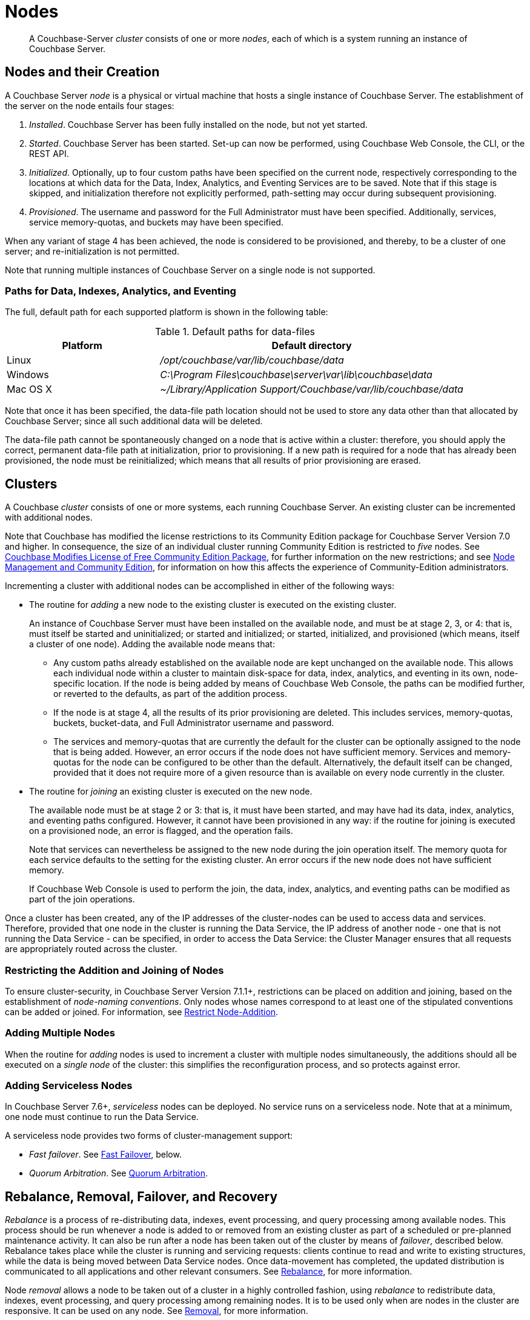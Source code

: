 = Nodes
:description: pass:q[A Couchbase-Server _cluster_ consists of one or more _nodes_, each of which is a system running an instance of Couchbase Server.]
:page-aliases: clustersetup:file-locations,install:hostnames

[abstract]
{description}

[#nodes-and-their-creation]
== Nodes and their Creation
A Couchbase Server _node_ is a physical or virtual machine that hosts a single instance of Couchbase Server.
The establishment of the server on the node entails four stages:

.	_Installed_. Couchbase Server has been fully installed on the node, but not yet started.

.	_Started_. Couchbase Server has been started.
Set-up can now be performed, using Couchbase Web Console, the CLI, or the REST API.

. _Initialized_. Optionally, up to four custom paths have been specified on the current node, respectively corresponding to the locations at which data for the Data, Index, Analytics, and Eventing Services are to be saved.
Note that if this stage is skipped, and initialization therefore not explicitly performed, path-setting may occur during subsequent provisioning.

. _Provisioned_. The username and password for the Full Administrator must have been specified.
Additionally, services, service memory-quotas, and buckets may have been specified.

When any variant of stage 4 has been achieved, the node is considered to be provisioned, and thereby, to be a cluster of one server; and re-initialization is not permitted.

Note that running multiple instances of Couchbase Server on a single node is not supported.

[#paths-for-data-indexes-and-analytics]
=== Paths for Data, Indexes, Analytics, and Eventing

The full, default path for each supported platform is shown in the following table:

.Default paths for data-files
[cols="1,2"]
|===
| Platform | Default directory

| Linux
| [.path]_/opt/couchbase/var/lib/couchbase/data_


| Windows
| [.path]_C:\Program Files\couchbase\server\var\lib\couchbase\data_

| Mac OS X
| [.path]_~/Library/Application Support/Couchbase/var/lib/couchbase/data_
|===

Note that once it has been specified, the data-file path location should not be used to store any data other than that allocated by Couchbase Server; since all such additional data will be deleted.

The data-file path cannot be spontaneously changed on a node that is active within a cluster: therefore, you should apply the correct, permanent data-file path at initialization, prior to provisioning.
If a new path is required for a node that has already been provisioned, the node must be reinitialized; which means that all results of prior provisioning are erased.

[#clusters]
== Clusters

A Couchbase _cluster_ consists of one or more systems, each running Couchbase Server.
An existing cluster can be incremented with additional nodes.

Note that Couchbase has modified the license restrictions to its Community Edition package for Couchbase Server Version 7.0 and higher.
In consequence, the size of an individual cluster running Community Edition is restricted to _five_ nodes.
See https://blog.couchbase.com/couchbase-modifies-license-free-community-edition-package/[Couchbase Modifies License of Free Community Edition Package^], for further information on the new restrictions; and see xref:manage:manage-nodes/node-management-overview.adoc#node-management-and-community-edition[Node Management and Community Edition], for information on how this affects the experience of Community-Edition administrators.

Incrementing a cluster with additional nodes can be accomplished in either of the following ways:

[#node-addition]
* The routine for _adding_ a new node to the existing cluster is executed on the existing cluster.
+
An instance of Couchbase Server must have been installed on the available node, and must be at stage 2, 3, or 4: that is, must itself be started and uninitialized; or started and initialized; or started, initialized, and provisioned (which means, itself a cluster of one node).
Adding the available node means that:

** Any custom paths already established on the available node are kept unchanged on the available node.
This allows each individual node within a cluster to maintain disk-space for data, index, analytics, and eventing in its own, node-specific location.
If the node is being added by means of Couchbase Web Console, the paths can be modified further, or reverted to the defaults, as part of the addition process.

** If the node is at stage 4, all the results of its prior provisioning are deleted.
This includes services, memory-quotas, buckets, bucket-data, and Full Administrator username and password.

** The services and memory-quotas that are currently the default for the cluster can be optionally assigned to the node that is being added.
However, an error occurs if the node does not have sufficient memory.
Services and memory-quotas for the node can be configured to be other than the default.
Alternatively, the default itself can be changed, provided that it does not require more of a given resource than is available on every node currently in the cluster.

[#node-joining]
* The routine for _joining_ an existing cluster is executed on the new node.
+
The available node must be at stage 2 or 3: that is, it must have been started, and may have had its data, index, analytics, and eventing paths configured.
However, it cannot have been provisioned in any way: if the routine for joining is executed on a provisioned node, an error is flagged, and the operation fails.
+
Note that services can nevertheless be assigned to the new node during the join operation itself.
The
memory quota for each service defaults to the setting for the existing cluster.
An error occurs if the new node does not have sufficient memory.
+
If Couchbase Web Console is used to perform the join, the data, index, analytics, and eventing paths can be modified as part of the join operations.

Once a cluster has been created, any of the IP addresses of the cluster-nodes can be used to access data and services.
Therefore, provided that one node in the cluster is running the Data Service, the IP address of another node - one that is not running the Data Service - can be specified, in order to access the Data Service: the Cluster Manager ensures that all requests are appropriately routed across the cluster.

=== Restricting the Addition and Joining of Nodes

To ensure cluster-security, in Couchbase Server Version 7.1.1+, restrictions can be placed on addition and joining, based on the establishment of _node-naming conventions_.
Only nodes whose names correspond to at least one of the stipulated conventions can be added or joined.
For information, see xref:rest-api:rest-specify-node-addition-conventions.adoc[Restrict Node-Addition].

[#adding-multiple-nodes]
=== Adding Multiple Nodes

When the routine for _adding_ nodes is used to increment a cluster with multiple nodes simultaneously, the additions should all be executed on a _single node_ of the cluster: this simplifies the reconfiguration process, and so protects against error.

[#adding-serviceless-nodes]
=== Adding Serviceless Nodes

In Couchbase Server 7.6+, _serviceless_ nodes can be deployed.
No service runs on a serviceless node.
Note that at a minimum, one node must continue to run the Data Service.

A serviceless node provides two forms of cluster-management support:

* _Fast failover_.
See xref:learn:clusters-and-availability/nodes.adoc#fast-failover[Fast Failover], below.

* _Quorum Arbitration_.
See xref:install:deployment-considerations-lt-3nodes.adoc#quorum-arbitration[Quorum Arbitration].

[#rebalance-and-fail-over]
== Rebalance, Removal, Failover, and Recovery

_Rebalance_ is a process of re-distributing data, indexes, event processing, and query processing among available nodes.
This process should be run whenever a node is added to or removed from an existing cluster as part of a scheduled or pre-planned maintenance activity.
It can also be run after a node has been taken out of the cluster by means of _failover_, described below.
Rebalance takes place while the cluster is running and servicing requests: clients continue to read and write to existing structures, while the data is being moved between Data Service nodes.
Once data-movement has completed, the updated distribution is communicated to all applications and other relevant consumers.
See xref:learn:clusters-and-availability/rebalance.adoc[Rebalance], for more information.

Node _removal_ allows a node to be taken out of a cluster in a highly controlled fashion, using _rebalance_ to redistribute data, indexes, event processing, and query processing among remaining nodes.
It is to be used only when are nodes in the cluster are responsive.
It can be used on any node.
See xref:learn:clusters-and-availability/removal.adoc[Removal], for more information.

_Failover_ is the process by which a cluster-node can be removed; either _proactively_, to support required maintenance, or _reactively_, in the event of an outage.
Two types of failover are supported, which are _graceful_ (for Data Service nodes only) and _hard_ (for nodes of any kind).
Both types can be applied manually when needed.
_Hard_ can also be applied automatically, by means of prior configuration: in which case it becomes known as _automatic_ failover.
See xref:learn:clusters-and-availability/failover.adoc[Failover], for more information.

_Recovery_ allows a previously failed-over node to be added back into its original cluster, by means of the _rebalance_ operation.
_Full_ recovery involves removing all pre-existing data from, and assigning new data to, the node that is being recovered.
_Delta_ recovery maintains and resynchronizes a node’s pre-existing data.
See xref:learn:clusters-and-availability/recovery.adoc[Recovery], for more information.

[#fast-failover]
=== Fast Failover

Fast failover can be achieved by deploying a _serviceless_ node, which is a node that hosts no Couchbase service.
Such a deployment ensures that the Cluster Manager automatically deploys critical system infrastructure on the serviceless node, rather than on any other, so as to avoid clashes.
This may lead to several seconds of latency reduction, when a busy cluster undergoes failover.

For information on service deployment with:

* The REST API, see xref:rest-api:rest-set-up-services.adoc[Assigning Services].

* Couchbase Web Console during node-addition and node-joining, see the demonstrated uses of checkboxes, in xref:manage:manage-nodes/add-node-and-rebalance#serviceless-node-addition[Add a Node and Rebalance] and in xref:manage:manage-nodes/join-cluster-and-rebalance#serviceless-node-join[Join a Cluster and Rebalance].

* The CLI during node-addition, see xref:cli:cbcli/couchbase-cli-server-add[server-add].

[#Node Quantity]
== Node Quantity

For production purposes, clusters of less than three nodes are not recommended.
For information, see xref:install:deployment-considerations-lt-3nodes.adoc[About Deploying Clusters with Less than Three Nodes].

[#naming-clusters-and-nodes]
== Naming Clusters and Nodes

[#hostnames]
Clusters and the individual nodes they contain must be _named_.
Names can always be specified when a cluster is first created, and when nodes are added to it.
In some cases, names can be modified subsequently.
All associated conventions and constraints are described below.

[#naming-when-creating-a-single-node-cluster]
=== Naming when Creating a Single-Node Cluster

When a cluster is first created, it is necessarily a single-node cluster.
The new cluster requires _two_ names:

* A _cluster_ name.
Once defined, this provides a convenient, verbal reference, which will never be used in programmatic or networked access.
The name can be of any length, can make use of any symbols (for example: `%`, `$`, `!`, `#`), and can include spaces.
The name can be changed at any time during the life of the cluster, irrespective of the cluster’s configuration.

* A _node_ name.
This will be used in programmatic and networked access: indeed, all the other nodes in the cluster will access this node by means of this name; which must be one of the following:

** The IP address of the underlying host.
This can be of either the IPv4 or IPv6 family.

** A fully qualified hostname that corresponds, in the appropriate network maps, to the IP address of the underlying host.

** The _loopback address_, `127.0.0.1`.
This is the default.

+
Whichever kind of node name is specified for the single-node cluster, if calls are made to the cluster by means of the Couchbase CLI or the REST API, those made from the underlying host can use the loopback address, the IP address of the underlying host, or the hostname of the underlying host, if one has been assigned.
Calls made from other hosts on the network must use either the IP address or the hostname.
In all cases, the appropriate port number must also be specified, following the name, separated by a colon.

Note that in Couchbase Enterprise Server 7.2 and later, when certificates are used for cluster authentication, each node certificate must be configured with the node-name correctly specified as a Subject Alternative Name (SAN).
For information, see xref:learn:security/certificates.adoc#node-certificate-validation[Node Certificate Validation].

[#specifying-the-cluster-name]
==== Specifying the Cluster Name

The _cluster name_ can be specified by means of:

* _Couchbase Web Console_: either during the configuration of the single-node cluster, by means of the *New Cluster* dialog, as described in xref:manage:manage-nodes/create-cluster.adoc[Create a Cluster]; or subsequent to cluster-creation, by means of the xref:manage:manage-settings/general-settings.adoc[General] Settings screen.

* _The Couchbase CLI_: either during configuration, by means of the command xref:cli:cbcli/couchbase-cli-cluster-init.adoc[cluster-init]; or subsequently, by means of the command xref:cli:cbcli/couchbase-cli-setting-cluster.adoc[setting-cluster].

* _The Couchbase REST API_: either during configuration or subsequently.
See xref:rest-api:rest-node-provisioning.adoc[Creating a New Cluster].

[#specifying-the-node-name]
==== Specifying the Node Name

The _node name_ can be specified for a single-node cluster by means of:

* _Couchbase Web Console_: during configuration, by means of the *Configure* screen, as described in xref:manage:manage-nodes/create-cluster.adoc[Create a Cluster].
No subsequent, direct change to the node-name can be made by means of Couchbase Web Console: although the default loopback address can be indirectly changed, through node-addition; as described below.

* _The Couchbase CLI_: during configuration or subsequently (provided that the cluster is still a single-node cluster), by means of the `--node-init-hostname` parameter to the command xref:cli:cbcli/couchbase-cli-node-init.adoc[node-init].
See xref:learn:clusters-and-availability/nodes.adoc#node-renaming[Node-Renaming], below.

* _The Couchbase REST API_: either during configuration or subsequently (provided that the cluster is still a single-node cluster).
See both xref:rest-api:rest-node-provisioning.adoc[Creating a New Cluster] and xref:learn:clusters-and-availability/nodes.adoc#node-renaming[Node-Renaming], immediately below.

[#node-renaming]
=== Node Renaming

Node-renaming is permitted only for single-node clusters.
A node-name cannot be changed after the node has become a member of a multi-node cluster.
Therefore, if it becomes necessary to change the name of such a node, the node must be removed from the cluster; and then re-added to the cluster, following its name-change.

[#node-naming-when-creating-a-multi-node-cluster]
=== Node-Naming when Creating a Multi-Node Cluster

When an already provisioned node is to be added to an existing, single-node cluster, the new node must be referenced by means of either the IP address or the hostname of the underlying host.
Once added, the new node is named in accordance with that reference.
For information on node-addition by means of the UI, the CLI, and the REST API, see xref:manage:manage-nodes/add-node-and-rebalance.adoc[Add a Node and Rebalance].

When a new node, prior to its provisioning, is to be joined to the existing, single-node cluster, it must reference the single-node cluster by means of either the IP address or the hostname of the single-node cluster’s underlying host.
The new node gets automatically named with the IP address of its own underlying host.
For information on joining a cluster, see xref:manage:manage-nodes/join-cluster-and-rebalance.adoc[Join a Cluster and Rebalance].

When a new node is either added or joined to an existing, single-node cluster, and the original node was named with the default, loopback address, the original node is automatically renamed with the IP address of its underlying host.
(Specifically, the original node opens a connection to the new node, determines the interface it is using for the source port, and adopts the name that corresponds to that interface.)
This name-change persists even in the event that the addition of the second node, when initiated by means of Couchbase Web Console, is subsequently cancelled prior to the required, concluding rebalance.

[#node-naming-with-hostnames]
=== Node-Naming with Hostnames

In consequence of the procedures and constraints described above, should it be necessary to ensure that each node in a cluster is named with the hostname (rather than the IP address) of its underlying host:

* The original node should be named with the hostname of its underlying host while still a single-node cluster: this being the only time that the hostname can be specified as its name.

* Nodes should never be joined to the cluster: they should only be added; with the hostname of their underlying host being used as their reference.

[#restarting-nodes]
=== Restarting Nodes

If a node is restarted, Couchbase Server continues to use the specified hostname.
Note, however, that if the node is failed over or removed, Couchbase Server will no longer use the specified hostname: therefore, in such circumstances, the node must be reconfigured, and the hostname re-specified.

[#node-certificates]
== Node Certificates

As described in xref:learn:security/certificates.adoc[Certificates], Couchbase Server can be protected by means of x.509 certificates; ensuring that only approved users, applications, machines, and endpoints have access to system resources; and that clients can verify the identity of Couchbase Server.

Certificate deployment for a cluster requires that the chain certificate _chain.pem_ and the private node key _pkey.key_ be placed in an administrator-created _inbox_ folder, for each cluster-node.
It subsequently requires that the root certificate for the cluster be uploaded, and then activated by means of reloading, for each node.
If an attempt is made to incorporate a new node into the certificate-protected cluster without the new node itself already having been certificate-protected in this way, the attempt fails.

Therefore, a new node should be appropriately certificate-protected, before any attempt is made to incorporate it into a certificate-protected cluster.

Note also that in Couchbase Enterprise Server Version 7.2+, the node-name _must_ be correctly identified in the node certificate as a Subject Alternative Name.
If such identification is not correctly configured, failure may occur when uploading the certificate, or when attempting to add or join the node to a cluster.
For information, see xref:learn:security/certificates.adoc#node-certificate-validation[Node Certificate Validation].

See xref:learn:security/certificates.adoc[Certificates] for an overview of certificates in the context of Couchbase Server.
For information on configuring server certificates, see xref:manage:manage-security/configure-server-certificates.adoc[Configure Server Certificates]; and in particular, the section xref:manage:manage-security/configure-server-certificates.adoc#adding-new-nodes[Adding New Nodes].

[#node-to-node-encryption]
== Node-to-Node Encryption

Couchbase Server supports _node-to-node encryption_, whereby network traffic between the individual nodes of a cluster is encrypted, in order to optimize cluster-internal security.
For an overview, see xref:learn:clusters-and-availability/node-to-node-encryption.adoc[Node-to-Node Encryption].
For practical steps towards set-up, see xref:manage:manage-nodes/apply-node-to-node-encryption.adoc[Manage Node-to-Node Encryption].
